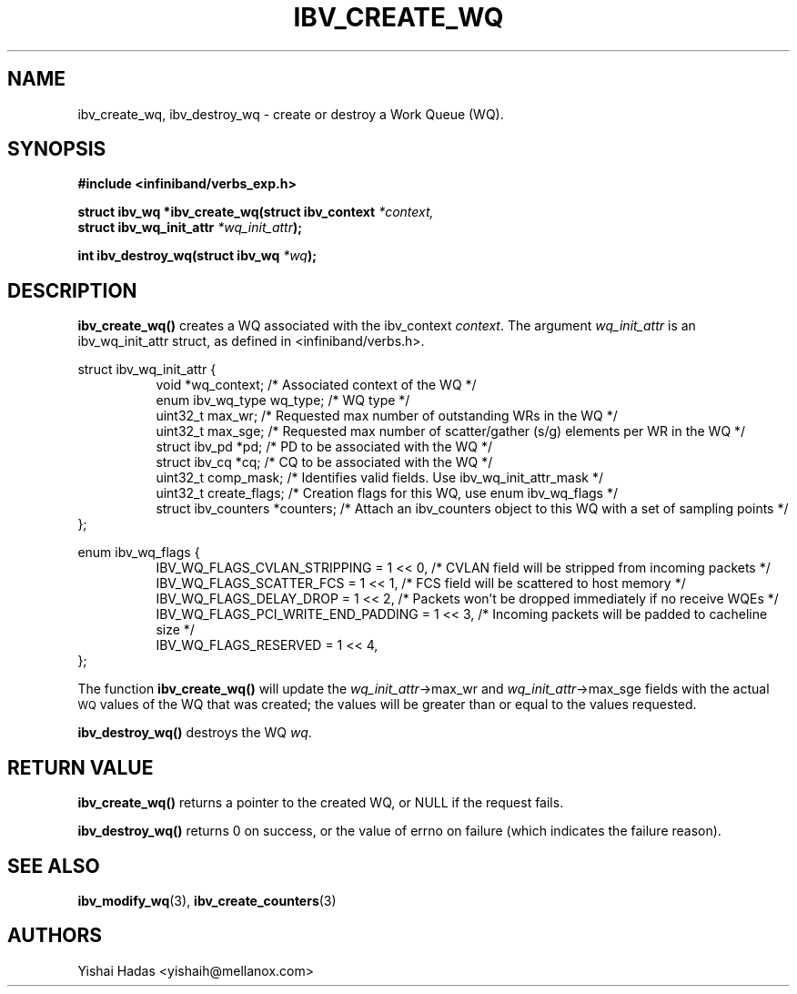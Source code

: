 .\" -*- nroff -*-
.\" Licensed under the OpenIB.org BSD license (FreeBSD Variant) - See COPYING.md
.\"
.TH IBV_CREATE_WQ 3 2016-07-27 libibverbs "Libibverbs Programmer's Manual"
.SH "NAME"
ibv_create_wq, ibv_destroy_wq \- create or destroy a Work Queue (WQ).
.SH "SYNOPSIS"
.nf
.B #include <infiniband/verbs_exp.h>
.sp
.BI "struct ibv_wq *ibv_create_wq(struct ibv_context " "*context,"
.BI "                                     struct ibv_wq_init_attr " "*wq_init_attr" );
.sp
.BI "int ibv_destroy_wq(struct ibv_wq " "*wq" );
.fi
.SH "DESCRIPTION"
.B ibv_create_wq()
creates a WQ associated with the ibv_context
.I context\fR.
The argument
.I wq_init_attr
is an ibv_wq_init_attr struct, as defined in <infiniband/verbs.h>.
.PP
.nf
struct ibv_wq_init_attr {
.in +8
void                      *wq_context;    /* Associated context of the WQ */
enum ibv_wq_type           wq_type;       /* WQ type */
uint32_t                   max_wr;        /* Requested max number of outstanding WRs in the WQ */
uint32_t                   max_sge;       /* Requested max number of scatter/gather (s/g) elements per WR in the WQ */
struct  ibv_pd            *pd;            /* PD to be associated with the WQ */
struct  ibv_cq            *cq;            /* CQ to be associated with the WQ */
uint32_t                   comp_mask;      /* Identifies valid fields. Use ibv_wq_init_attr_mask */
uint32_t                   create_flags;  /* Creation flags for this WQ, use enum ibv_wq_flags */
struct ibv_counters       *counters;      /* Attach an ibv_counters object to this WQ with a set of sampling points */
.in -8
};
.sp
.nf
enum ibv_wq_flags {
.in +8
IBV_WQ_FLAGS_CVLAN_STRIPPING            = 1 << 0, /* CVLAN field will be stripped from incoming packets */
IBV_WQ_FLAGS_SCATTER_FCS                = 1 << 1, /* FCS field will be scattered to host memory */
IBV_WQ_FLAGS_DELAY_DROP                 = 1 << 2, /* Packets won't be dropped immediately if no receive WQEs */
IBV_WQ_FLAGS_PCI_WRITE_END_PADDING      = 1 << 3, /* Incoming packets will be padded to cacheline size */
IBV_WQ_FLAGS_RESERVED                   = 1 << 4,
.in -8
};
.nf
.fi
.PP
The function
.B ibv_create_wq()
will update the
.I wq_init_attr\fB\fR->max_wr
and
.I wq_init_attr\fB\fR->max_sge
fields with the actual \s-1WQ\s0 values of the WQ that was created;
the values will be greater than or equal to the values requested.
.PP
.B ibv_destroy_wq()
destroys the WQ
.I wq\fR.
.SH "RETURN VALUE"
.B ibv_create_wq()
returns a pointer to the created WQ, or NULL if the request fails.
.PP
.B ibv_destroy_wq()
returns 0 on success, or the value of errno on failure (which indicates the failure reason).
.SH "SEE ALSO"
.BR ibv_modify_wq (3),
.BR ibv_create_counters (3)
.SH "AUTHORS"
.TP
Yishai Hadas <yishaih@mellanox.com>
